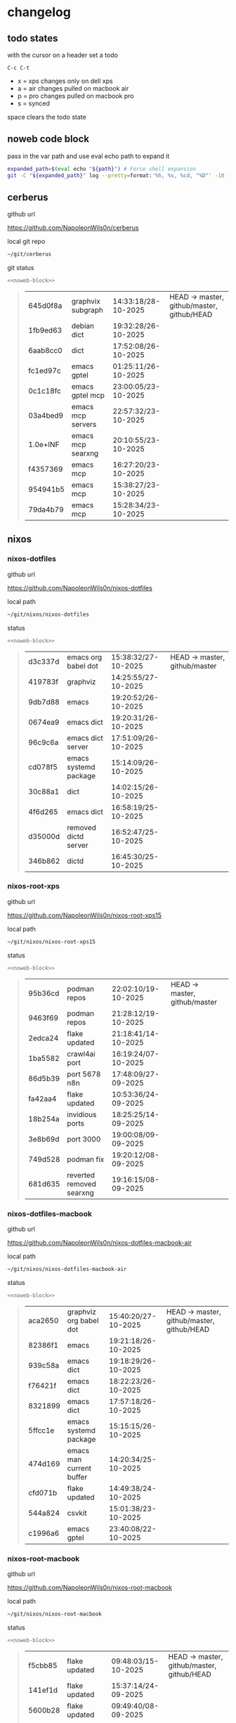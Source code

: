 #+STARTUP: show2levels
#+PROPERTY: header-args:sh :results output table replace :noweb yes :wrap quote
#+TODO: TODO(t) INPROGRESS(i) XPS(x) AIR(a) PRO(p) | SYNCED(s)
* changelog
** todo states

with the cursor on a header set a todo

#+begin_example
C-c C-t
#+end_example

+ x = xps changes only on dell xps
+ a = air changes pulled on macbook air
+ p = pro changes pulled on macbook pro
+ s = synced

space clears the todo state

** noweb code block

pass in the var path and use eval echo path to expand it

#+NAME: noweb-block
#+begin_src sh 
expanded_path=$(eval echo "${path}") # Force shell expansion
git -C "${expanded_path}" log --pretty=format:'%h, %s, %cd, "%D"' -10 --date=format:'%H:%M:%S/%d-%m-%Y' 
#+end_src

** cerberus

github url

[[https://github.com/NapoleonWils0n/cerberus]]

local git repo

#+begin_src sh
~/git/cerberus
#+end_src

git status

#+NAME: cerberus
#+HEADER: :var path="~/git/cerberus"
#+begin_src sh
<<noweb-block>>
#+end_src

#+RESULTS: cerberus
#+begin_quote
| 645d0f8a | graphvix subgraph | 14:33:18/28-10-2025 | HEAD -> master, github/master, github/HEAD |
| 1fb9ed63 | debian dict       | 19:32:28/26-10-2025 |                                            |
| 6aab8cc0 | dict              | 17:52:08/26-10-2025 |                                            |
| fc1ed97c | emacs gptel       | 01:25:11/26-10-2025 |                                            |
| 0c1c18fc | emacs gptel mcp   | 23:00:05/23-10-2025 |                                            |
| 03a4bed9 | emacs mcp servers | 22:57:32/23-10-2025 |                                            |
| 1.0e+INF | emacs mcp searxng | 20:10:55/23-10-2025 |                                            |
| f4357369 | emacs mcp         | 16:27:20/23-10-2025 |                                            |
| 954941b5 | emacs mcp         | 15:38:27/23-10-2025 |                                            |
| 79da4b79 | emacs mcp         | 15:28:34/23-10-2025 |                                            |
#+end_quote

** nixos
*** nixos-dotfiles

github url

[[https://github.com/NapoleonWils0n/nixos-dotfiles]]

local path

#+begin_src sh
~/git/nixos/nixos-dotfiles
#+end_src

status

#+NAME: nixos-dotfiles
#+HEADER: :var path="~/git/nixos/nixos-dotfiles"
#+begin_src sh
<<noweb-block>>
#+end_src

#+RESULTS: nixos-dotfiles
#+begin_quote
| d3c337d | emacs org babel dot   | 15:38:32/27-10-2025 | HEAD -> master, github/master |
| 419783f | graphviz              | 14:25:55/27-10-2025 |                               |
| 9db7d88 | emacs                 | 19:20:52/26-10-2025 |                               |
| 0674ea9 | emacs dict            | 19:20:31/26-10-2025 |                               |
| 96c9c6a | emacs dict server     | 17:51:09/26-10-2025 |                               |
| cd078f5 | emacs systemd package | 15:14:09/26-10-2025 |                               |
| 30c88a1 | dict                  | 14:02:15/26-10-2025 |                               |
| 4f6d265 | emacs dict            | 16:58:19/25-10-2025 |                               |
| d35000d | removed dictd server  | 16:52:47/25-10-2025 |                               |
| 346b862 | dictd                 | 16:45:30/25-10-2025 |                               |
#+end_quote

*** nixos-root-xps

github url

[[https://github.com/NapoleonWils0n/nixos-root-xps15]]

local path

#+begin_src sh
~/git/nixos/nixos-root-xps15
#+end_src

status

#+NAME: nixos-root-xps15
#+HEADER: :var path="~/git/nixos/nixos-root-xps15"
#+begin_src sh
<<noweb-block>>
#+end_src

#+RESULTS: nixos-root-xps15
#+begin_quote
| 95b36cd | podman repos             | 22:02:10/19-10-2025 | HEAD -> master, github/master |
| 9463f69 | podman repos             | 21:28:12/19-10-2025 |                               |
| 2edca24 | flake updated            | 21:18:41/14-10-2025 |                               |
| 1ba5582 | crawl4ai port            | 16:19:24/07-10-2025 |                               |
| 86d5b39 | port 5678 n8n            | 17:48:09/27-09-2025 |                               |
| fa42aa4 | flake updated            | 10:53:36/24-09-2025 |                               |
| 18b254a | invidious ports          | 18:25:25/14-09-2025 |                               |
| 3e8b69d | port 3000                | 19:00:08/09-09-2025 |                               |
| 749d528 | podman fix               | 19:20:12/08-09-2025 |                               |
| 681d635 | reverted removed searxng | 19:16:15/08-09-2025 |                               |
#+end_quote

*** nixos-dotfiles-macbook

github url

[[https://github.com/NapoleonWils0n/nixos-dotfiles-macbook-air]]

local path

#+begin_src sh
~/git/nixos/nixos-dotfiles-macbook-air
#+end_src

status

#+NAME: nixos-dotfiles-macbook-air
#+HEADER: :var path="~/git/nixos/nixos-dotfiles-macbook-air"
#+begin_src sh
<<noweb-block>>
#+end_src

#+RESULTS: nixos-dotfiles-macbook-air
#+begin_quote
| aca2650 | graphviz org babel dot   | 15:40:20/27-10-2025 | HEAD -> master, github/master, github/HEAD |
| 82386f1 | emacs                    | 19:21:18/26-10-2025 |                                            |
| 939c58a | emacs dict               | 19:18:29/26-10-2025 |                                            |
| f76421f | emacs dict               | 18:22:23/26-10-2025 |                                            |
| 8321899 | emacs dict               | 17:57:18/26-10-2025 |                                            |
| 5ffcc1e | emacs systemd package    | 15:15:15/26-10-2025 |                                            |
| 474d169 | emacs man current buffer | 14:20:34/25-10-2025 |                                            |
| cfd071b | flake updated            | 14:49:38/24-10-2025 |                                            |
| 544a824 | csvkit                   | 15:01:38/23-10-2025 |                                            |
| c1996a6 | emacs gptel              | 23:40:08/22-10-2025 |                                            |
#+end_quote

*** nixos-root-macbook

github url

[[https://github.com/NapoleonWils0n/nixos-root-macbook]]

local path

#+begin_src sh
~/git/nixos/nixos-root-macbook
#+end_src

status

#+NAME: nixos-root-macbook
#+HEADER: :var path="~/git/nixos/nixos-root-macbook"
#+begin_src sh
<<noweb-block>>
#+end_src

#+RESULTS: nixos-root-macbook
#+begin_quote
| f5cbb85 | flake updated    | 09:48:03/15-10-2025 | HEAD -> master, github/master, github/HEAD |
| 141ef1d | flake updated    | 15:37:14/24-09-2025 |                                            |
| 5600b28 | flake updated    | 09:49:40/08-09-2025 |                                            |
| c592d64 | flake updated    | 16:43:52/20-08-2025 |                                            |
| e91e042 | flake updated    | 14:34:46/10-08-2025 |                                            |
| 6bce3c8 | removed comments | 13:25:43/29-07-2025 |                                            |
| 84625b8 | flake updated    | 18:29:42/28-07-2025 |                                            |
| c63ef3a | flake updated    | 18:13:07/28-07-2025 |                                            |
| bfb380c | broadcom         | 16:02:38/28-07-2025 |                                            |
| 14e0f20 | flake updated    | 14:14:58/25-07-2025 |                                            |
#+end_quote

*** nixos-bin

github url

[[https://github.com/NapoleonWils0n/nixos-bin]]

local path

#+begin_src sh
~/git/nixos/nixos-bin
#+end_src

status

#+NAME: nixos-bin
#+HEADER: :var path="~/git/nixos/nixos-bin"
#+begin_src sh
<<noweb-block>>
#+end_src

#+RESULTS: nixos-bin
#+begin_quote
| 17ecf4b | ytdlp-mpv exits properly                  | 23:53:27/25-08-2025 | HEAD -> master, github/master |
| f2d0372 | ytdlp-mpv working                         | 23:40:00/25-08-2025 |                               |
| 4a9e08d | ytdlp-mpv with mpv terminal output        | 20:13:16/25-08-2025 |                               |
| 2271045 | ytdlp-mpv                                 | 19:49:47/25-08-2025 |                               |
| a11d244 | ytdlp-mpv                                 | 18:16:44/25-08-2025 |                               |
| b3fc72d | dash-ffmpeg                               | 14:31:24/25-08-2025 |                               |
| f3c6b4e | dash-ffmpeg                               | 12:19:27/25-08-2025 |                               |
| a29943f | removed script                            | 20:49:40/23-08-2025 |                               |
| 9c0a6bd | dash-mpv yt-dlp get mpd and play with mpv | 19:45:52/23-08-2025 |                               |
| fea4413 | dash ffmpeg                               | 18:24:51/23-08-2025 |                               |
#+end_quote

** debian
*** debian-dotfiles

github url

[[https://github.com/NapoleonWils0n/debian-dotfiles]]

local path

#+begin_src sh
~/git/various-systems/debian/debian-dotfiles
#+end_src

status

#+NAME: debian-dotfiles
#+HEADER: :var path="~/git/various-systems/debian/debian-dotfiles"
#+begin_src sh
<<noweb-block>>
#+end_src

#+RESULTS: debian-dotfiles
#+begin_quote
| 1c8655c   | emacs org babel dot       | 15:41:27/27-10-2025 | HEAD -> master, github/master, github/HEAD |
| 2c71253   | emacs dict                | 19:36:46/26-10-2025 |                                            |
| 68fe0ed   | emacs systemd package     | 15:16:25/26-10-2025 |                                            |
| 805312d   | emacs man current buffer  | 14:21:58/25-10-2025 |                                            |
| 2c5e5ca   | emacs mcp-searxng working | 20:13:27/23-10-2025 |                                            |
| 8.329e+30 | emacs mcp docker          | 15:06:32/23-10-2025 |                                            |
| b210d2d   | emacs gptel               | 23:41:31/22-10-2025 |                                            |
| 36ec4f7   | emacs gptel removed tools | 23:32:09/22-10-2025 |                                            |
| 959bcd8   | emacs lsp servers         | 14:28:12/22-10-2025 |                                            |
| ee728ba   | zshrc prompt              | 17:37:41/21-10-2025 |                                            |
#+end_quote

*** debian-root

github url

[[https://github.com/NapoleonWils0n/debian-root]]

local path

#+begin_src sh
~/git/various-systems/debian/debian-root
#+end_src

status

#+NAME: debian-root
#+HEADER: :var path="~/git/various-systems/debian/debian-root"
#+begin_src sh
<<noweb-block>>
#+end_src

#+RESULTS: debian-root
#+begin_quote
| 076e4aa | debian root sources  | 17:41:03/13-08-2025 | HEAD -> master, github/master |
| 17fbb66 | removed old scripts  | 14:14:11/27-07-2025 |                               |
| 10ec258 | non-free             | 16:02:50/16-05-2025 |                               |
| ce131c6 | nognome removed      | 14:38:51/16-05-2025 |                               |
| 3a992bd | bin                  | 14:20:00/16-05-2025 |                               |
| cbc2e05 | bin                  | 14:15:21/16-05-2025 |                               |
| 7514afb | debian root          | 21:19:24/15-05-2025 |                               |
| f83c775 | debian dns and dhcp  | 20:58:13/14-03-2017 |                               |
| 8d99268 | debian root dotfiles | 13:49:16/21-02-2017 |                               |
#+end_quote

*** debian-bin

github url

[[https://github.com/NapoleonWils0n/debian-bin]]

local path

#+begin_src sh
~/git/various-systems/debian/debian-bin
#+end_src

status

#+NAME: debian-bin
#+HEADER: :var path="~/git/various-systems/debian/debian-bin"
#+begin_src sh
<<noweb-block>>
#+end_src

#+RESULTS: debian-bin
#+begin_quote
| 077e0b5 | yt-dlp                   | 14:50:47/24-10-2025 | HEAD -> master             |
| fe4fff4 | updating yt-dlp          | 14:50:31/24-10-2025 |                            |
| 987d52e | yt-dlp                   | 18:15:00/15-10-2025 | github/master, github/HEAD |
| 8cdd539 | yt-dlp                   | 22:28:03/28-09-2025 |                            |
| e601fbc | yt-dlp                   | 16:40:19/24-09-2025 |                            |
| c6d3eb5 | yt-dlp                   | 12:57:11/08-09-2025 |                            |
| 6fa2584 | yt-dlp                   | 20:47:28/28-08-2025 |                            |
| 51a8b53 | ytdlp-mpv                | 13:14:49/26-08-2025 |                            |
| e4940d6 | ytdlp-mpv exits properly | 23:53:51/25-08-2025 |                            |
| d54f894 | ytdlp-mpv working        | 23:40:39/25-08-2025 |                            |
#+end_quote
